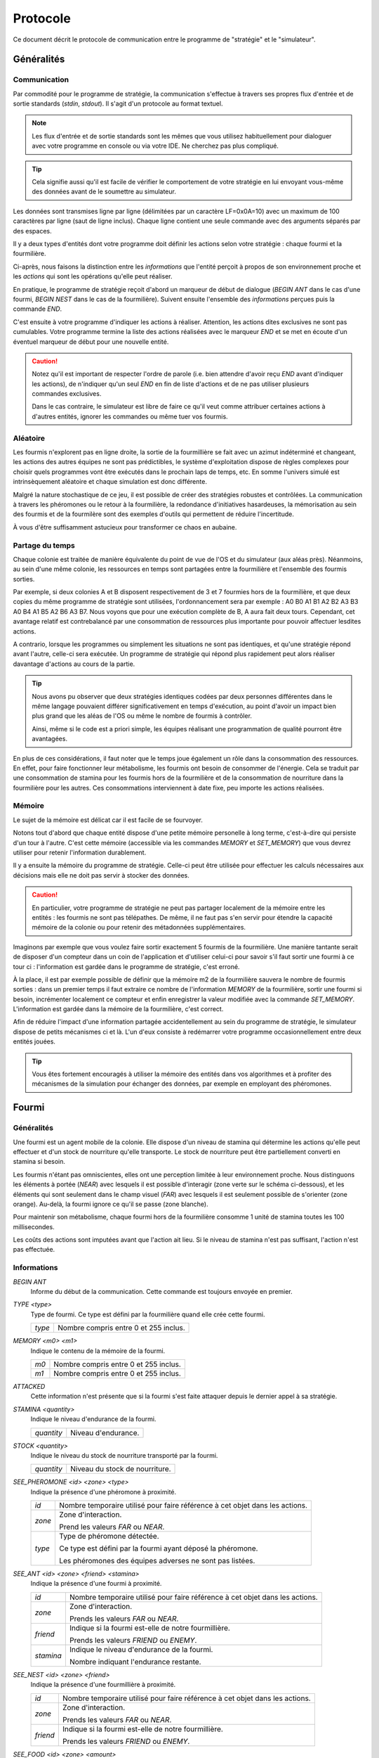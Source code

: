 =========
Protocole
=========

Ce document décrit le protocole de communication entre le programme de
"stratégie" et le "simulateur".

Généralités
===========

Communication
-------------

Par commodité pour le programme de stratégie, la communication s'effectue à
travers ses propres flux d'entrée et de sortie standards (`stdin`, `stdout`).
Il s'agit d'un protocole au format textuel.

.. NOTE::
   Les flux d'entrée et de sortie standards sont les mêmes que vous utilisez
   habituellement pour dialoguer avec votre programme en console ou via votre
   IDE. Ne cherchez pas plus compliqué.

.. TIP::
   Cela signifie aussi qu'il est facile de vérifier le comportement de votre
   stratégie en lui envoyant vous-même des données avant de le soumettre au
   simulateur.

Les données sont transmises ligne par ligne (délimitées par un caractère
LF=0x0A=10) avec un maximum de 100 caractères par ligne (saut de ligne inclus).
Chaque ligne contient une seule commande avec des arguments séparés par des
espaces.

Il y a deux types d'entités dont votre programme doit définir les actions selon
votre stratégie : chaque fourmi et la fourmilière.

Ci-après, nous faisons la distinction entre les `informations` que l'entité
perçoit à propos de son environnement proche et les `actions` qui sont les
opérations qu'elle peut réaliser.

En pratique, le programme de stratégie reçoit d'abord un marqueur de début de
dialogue (`BEGIN ANT` dans le cas d'une fourmi, `BEGIN NEST` dans le cas de la
fourmilière). Suivent ensuite l'ensemble des `informations` perçues puis la
commande `END`.

C'est ensuite à votre programme d'indiquer les actions à réaliser. Attention,
les actions dites exclusives ne sont pas cumulables. Votre programme termine la
liste des actions réalisées avec le marqueur `END` et se met en écoute d'un
éventuel marqueur de début pour une nouvelle entité.

.. IMAGE:: _static/images/diagramme_UML.png
   :align: center

.. CAUTION::
   Notez qu'il est important de respecter l'ordre de parole (i.e. bien attendre
   d'avoir reçu `END` avant d'indiquer les actions), de n'indiquer qu'un seul
   `END` en fin de liste d'actions et de ne pas utiliser plusieurs commandes
   exclusives.
  
   Dans le cas contraire, le simulateur est libre de faire ce qu'il veut comme
   attribuer certaines actions à d'autres entités, ignorer les commandes ou même
   tuer vos fourmis.

Aléatoire
---------

Les fourmis n'explorent pas en ligne droite, la sortie de la fourmillière se
fait avec un azimut indéterminé et changeant, les actions des autres équipes ne
sont pas prédictibles, le système d'exploitation dispose de règles complexes
pour choisir quels programmes vont être exécutés dans le prochain laps de temps,
etc. En somme l'univers simulé est intrinsèquement aléatoire et chaque
simulation est donc différente.

Malgré la nature stochastique de ce jeu, il est possible de créer des stratégies
robustes et contrôlées. La communication à travers les phéromones ou le retour
à la fourmilière, la redondance d'initiatives hasardeuses, la mémorisation au
sein des fourmis et de la fourmilère sont des exemples d'outils qui permettent
de réduire l'incertitude.

À vous d'être suffisamment astucieux pour transformer ce chaos en aubaine.

Partage du temps
----------------

Chaque colonie est traitée de manière équivalente du point de vue de l'OS et du
simulateur (aux aléas près). Néanmoins, au sein d'une même colonie, les
ressources en temps sont partagées entre la fourmilière et l'ensemble des
fourmis sorties.

Par exemple, si deux colonies A et B disposent respectivement de 3 et 7 fourmies
hors de la fourmilière, et que deux copies du même programme de stratégie sont
utilisées, l'ordonnancement sera par exemple : A0 B0 A1 B1 A2 B2 A3 B3 A0 B4 A1
B5 A2 B6 A3 B7. Nous voyons que pour une exécution complète de B, A aura fait
deux tours. Cependant, cet avantage relatif est contrebalancé par une
consommation de ressources plus importante pour pouvoir affectuer lesdites
actions.

A contrario, lorsque les programmes ou simplement les situations ne sont pas
identiques, et qu'une stratégie répond avant l'autre, celle-ci sera exécutée.
Un programme de stratégie qui répond plus rapidement peut alors réaliser
davantage d'actions au cours de la partie.

.. TIP::
   Nous avons pu observer que deux stratégies identiques codées par deux
   personnes différentes dans le même langage pouvaient différer
   significativement en temps d'exécution, au point d'avoir un impact bien plus
   grand que les aléas de l'OS ou même le nombre de fourmis à contrôler.

   Ainsi, même si le code est a priori simple, les équipes réalisant une
   programmation de qualité pourront être avantagées.

En plus de ces considérations, il faut noter que le temps joue également un rôle
dans la consommation des ressources. En effet, pour faire fonctionner leur
métabolisme, les fourmis ont besoin de consommer de l'énergie. Cela se traduit
par une consommation de stamina pour les fourmis hors de la fourmilière et de la
consommation de nourriture dans la fourmilière pour les autres. Ces
consommations interviennent à date fixe, peu importe les actions réalisées.

Mémoire
-------

Le sujet de la mémoire est délicat car il est facile de se fourvoyer.

Notons tout d'abord que chaque entité dispose d'une petite mémoire personelle à
long terme, c'est-à-dire qui persiste d'un tour à l'autre. C'est cette mémoire
(accessible via les commandes `MEMORY` et `SET_MEMORY`) que vous devrez utiliser
pour retenir l'information durablement.

Il y a ensuite la mémoire du programme de stratégie. Celle-ci peut être utilisée
pour effectuer les calculs nécessaires aux décisions mais elle ne doit pas
servir à stocker des données.

.. CAUTION::
  En particulier, votre programme de stratégie ne peut pas partager localement de
  la mémoire entre les entités : les fourmis ne sont pas télépathes. De même, il
  ne faut pas s'en servir pour étendre la capacité mémoire de la colonie ou pour
  retenir des métadonnées supplémentaires.

Imaginons par exemple que vous voulez faire sortir exactement 5 fourmis de la
fourmilière. Une manière tantante serait de disposer d'un compteur dans un coin
de l'application et d'utiliser celui-ci pour savoir s'il faut sortir une fourmi
à ce tour ci : l'information est gardée dans le programme de stratégie, c'est
erroné.

À la place, il est par exemple possible de définir que la mémoire m2 de la
fourmilière sauvera le nombre de fourmis sorties : dans un premier temps il faut
extraire ce nombre de l'information `MEMORY` de la fourmilière, sortir une
fourmi si besoin, incrémenter localement ce compteur et enfin enregistrer la
valeur modifiée avec la commande `SET_MEMORY`. L'information est gardée dans la
mémoire de la fourmilière, c'est correct.

Afin de réduire l'impact d'une information partagée accidentellement au sein du
programme de stratégie, le simulateur dispose de petits mécanismes ci et là.
L'un d'eux consiste à redémarrer votre programme occasionnellement entre deux
entités jouées.

.. TIP::
  Vous êtes fortement encouragés à utiliser la mémoire des entités dans vos
  algorithmes et à profiter des mécanismes de la simulation pour échanger des
  données, par exemple en employant des phéromones.

Fourmi
======

Généralités
-----------

Une fourmi est un agent mobile de la colonie. Elle dispose d'un niveau de
stamina qui détermine les actions qu'elle peut effectuer et d'un stock de
nourriture qu'elle transporte. Le stock de nourriture peut être partiellement
converti en stamina si besoin.

Les fourmis n'étant pas omniscientes, elles ont une perception limitée à leur
environnement proche. Nous distinguons les éléments à portée (`NEAR`) avec
lesquels il est possible d'interagir (zone verte sur le schéma ci-dessous), et
les éléments qui sont seulement dans le champ visuel (`FAR`) avec lesquels il
est seulement possible de s'orienter (zone orange). Au-delà, la fourmi ignore
ce qu'il se passe (zone blanche).

.. image:: _static/images/ant.png
   :align: center

Pour maintenir son métabolisme, chaque fourmi hors de la fourmilière  consomme 1
unité de stamina toutes les 100 millisecondes.

Les coûts des actions sont imputées avant que l'action ait lieu. Si le niveau de
stamina n'est pas suffisant, l'action n'est pas effectuée.

Informations
------------

`BEGIN ANT`
  Informe du début de la communication. Cette commande est toujours envoyée en
  premier.

`TYPE <type>`
  Type de fourmi. Ce type est défini par la fourmilière quand elle crée cette
  fourmi.

  ======  ======
  `type`  Nombre compris entre 0 et 255 inclus.
  ======  ======

`MEMORY <m0> <m1>`
  Indique le contenu de la mémoire de la fourmi.

  ====  ======
  `m0`  Nombre compris entre 0 et 255 inclus.
  `m1`  Nombre compris entre 0 et 255 inclus.
  ====  ======

`ATTACKED`
  Cette information n'est présente que si la fourmi s'est faite attaquer depuis
  le dernier appel à sa stratégie.

`STAMINA <quantity>`
  Indique le niveau d'endurance de la fourmi.

  ==========  ======
  `quantity`  Niveau d'endurance.
  ==========  ======

`STOCK <quantity>`
  Indique le niveau du stock de nourriture transporté par la fourmi.

  ==========  ======
  `quantity`  Niveau du stock de nourriture.
  ==========  ======

`SEE_PHEROMONE <id> <zone> <type>`
  Indique la présence d'une phéromone à proximité.

  ======  ======
  `id`    Nombre temporaire utilisé pour faire référence à cet objet dans les
          actions.
  ------  ------
  `zone`  Zone d'interaction.

          Prend les valeurs `FAR` ou `NEAR`.
  ------  ------
  `type`  Type de phéromone détectée.

          Ce type est défini par la fourmi ayant déposé la phéromone.

          Les phéromones des équipes adverses ne sont pas listées.
  ======  ======

`SEE_ANT <id> <zone> <friend> <stamina>`
  Indique la présence d'une fourmi à proximité.

  =========  ======
  `id`       Nombre temporaire utilisé pour faire référence à cet objet dans les
             actions.
  ---------  ------
  `zone`     Zone d'interaction.

             Prends les valeurs `FAR` ou `NEAR`.
  ---------  ------
  `friend`   Indique si la fourmi est-elle de notre fourmillière.

             Prends les valeurs `FRIEND` ou `ENEMY`.
  ---------  ------
  `stamina`  Indique le niveau d'endurance de la fourmi.

             Nombre indiquant l'endurance restante.
  =========  ======

`SEE_NEST <id> <zone> <friend>`
  Indique la présence d'une fourmillière à proximité.

  ========  ======
  `id`      Nombre temporaire utilisé pour faire référence à cet objet dans les
            actions.
  --------  ------
  `zone`    Zone d'interaction.

            Prends les valeurs `FAR` ou `NEAR`.
  --------  ------
  `friend`  Indique si la fourmi est-elle de notre fourmillière.

            Prends les valeurs `FRIEND` ou `ENEMY`.
  ========  ======

`SEE_FOOD <id> <zone> <amount>`
  Indique la présence d'une fourmillière à proximité.

  ========  ======
  `id`      Nombre temporaire utilisé pour faire référence à cet objet dans les
            actions.
  --------  ------
  `zone`    Zone d'interaction.

            Prends les valeurs `FAR` ou `NEAR`.
  --------  ------
  `amount`  Indique le niveau de nourriture.

            Nombre indiquant la quantité disponible restante.
  ========  ======

Actions
-------

`EXPLORE`
  Explore le terrain.

  La fourmi n'explore pas en ligne droite.

  Cette action est exclusive et coûte 1 unité de stamina.

`TURN <angle>`
  Tourne sur soi-même.

  Cette action est exclusive et coûte 1 unité de stamina.

  =======  ======
  `angle`  Angle relatif en degrés (-180 à 180)
  =======  ======

`MOVE_TO <id>`
  Se dirige vers un objet visible.

  Cette action est exclusive et coûte 2 unités de stamina.

  ====  ======
  `id`  Identifiant de l'objet indiqué par `SEE_PHEROMONE`, `SEE_FOOD`,
        `SEE_ANT` ou `SEE_NEST`
  ====  ======

`PUT_PHEROMONE <type>`
  Dépose une nouvelle phéromone.

  Cette action est exclusive et coûte 3 unités de stamina.

  ======  ======
  `type`  Type de phéromone (0 à 255)
  ======  ======

`CHANGE_PHEROMONE <id> <type>`
  Modifie le type d'une phéromone existante.

  La phéromone doit être dans le champ d'action (`NEAR`). Elle n'est pas
  rechargée à cette occasion.

  Cette action est exclusive et coûte 2 unités de stamina.

  ======  ======
  `id`    Identifiant de l'objet indiqué par `SEE_PHEROMONE`
  `type`  Type de phéromone (0 à 255)
  ======  ======

`RECHARGE_PHEROMONE <id>`
  Recharge une phéromone existante.

  La phéromone doit être dans le champ d'action (`NEAR`).

  Cette action est exclusive et coûte 1 unité de stamina.

  ======  ======
  `id`    Identifiant de l'objet indiqué par `SEE_PHEROMONE`
  ======  ======

`COLLECT <id> <quantity>`
  Collecte de la nourriture.

  La source de nourriture doit être dans le champ d'action (`NEAR`). La quantité
  effectivement collectée est le minimum entre :

  - la quantité demandée,
  - la quantité restante dans la source de nourriture,
  - ce que peut encore collecter la fourmi.

  N'oubliez pas que certaines sources de nourriture peuvent se tarir si la
  totalité de leurs ressources est consommée.

  Cette action est exclusive et coûte 4 unités de stamina.

  ==========  ======
  `id`        Identifiant de l'objet indiqué par `SEE_FOOD`
  `quantity`  Quantité à prendre (limité par la capacité restante)
  ==========  ======

`DO_TROPHALLAXIS <id> <quantity>`
  Effectue une trophalaxie avec une autre fourmi.

  La fourmi avec qui l'échange est fait doit être dans le champ d'action
  (`NEAR`). La fourmi effectuant l'action perd du stock de nourriture, la fourmi
  qui reçoit l'action en gagne. Si l'échange contient plus de quantité que la
  fourmi ne peut en recevoir, l'excédant est perdu.

  Cette action est exclusive et coûte `quantity` unités de stamina.

  ==========  ======
  `id`        Identifiant de l'objet indiqué par `SEE_ANT`
  `quantity`  Quantité à donner
  ==========  ======

`EAT <quantity>`
  Mange.

  Cette action est exclusive et coûte `quantity` unités de nourriture. Elle
  recharge de 10 × `quantity` unités de stamina dans la limite des capacités de
  la fourmi.

  ==========  ======
  `quantity`  Quantité de nourriture consommée.
  ==========  ======

`NEST <id>`
  Rentre dans la fourmillière.

  La fourmilière doit être dans le champ d'action (`NEAR`) et être de la même
  équipe que la fourmi. La mémoire et le stock de nourriture sont transférés à
  la fourmilière.

  Cette action est exclusive et coûte 2 unités de stamina.

  ====  ======
  `id`  Identifiant de l'objet indiqué par `SEE_NEST`
  ====  ======

`ATTACK <id>`
  Attaque une autre fourmi.

  La fourmi attaquée doit être dans le champ d'action (`NEAR`).

  Cette action est exclusive, coûte 2 unités de stamina et retire 3 unités de
  stamina à la fourmi attaquée.

  ======  ======
  `id`    Identifiant de l'objet indiqué par `SEE_ANT`
  ======  ======

`SUICIDE`
  Suicide la fourmi

  Cette action n'est pas exclusive et coûte 0 unité de stamina.

`SET_MEMORY <m0> <m1>`
  Modifie la mémoire de la fourmi.

  Cette action n'est pas exclusive et coûte 0 unité de stamina.

  ====  ======
  `m0`  Nombre compris entre 0 et 255 inclus.
  `m1`  Nombre compris entre 0 et 255 inclus.
  ====  ======

Fourmilière
============

Généralités
-----------

La fourmilière abrite le stock de ressources de la colonie ainsi qu'une partie
de sa population. Le stock et la population de la fourmilière ne sont pas
limités.

Cependant, la population vivant dans la fourmilière consomme ses ressources. Par
conséquent, le stock de ressources baisse proportionnellement à la population
selon le calcul suivant : 1 point de stock toutes les 100ms et par palier de 100
fourmis. Voici un exemple:

============== ================================================================
Population     Coût en ressources
============== ================================================================
85 fourmis     1 point de stock / 100ms
-------------- ----------------------------------------------------------------
512 fourmis    6 points de stock / 100ms                                       
============== ================================================================

Lorsque la population ou le stock de la fourmilière tombe à 0, cette dernière
n'est pas détruite. Elle reste (désertée) sur le terrain et peut toutefois être
recolonisée uniquement par sa propre équipe.

Informations
------------

`BEGIN NEST`
  Informe du début de la communication. Cette commande est toujours envoyée en
  premier.

`STOCK <quantity>`
  Indique le niveau du stock de nourritude dans la fourmilière.

  ==========  ======
  `quantity`  Niveau du stock de nourriture.
  ==========  ======

`MEMORY <m0> <m1> ... <m19>`
  Indique le contenu de la mémoire de la fourmilière (20 éléments).

  =====  ======
  `m0`   Nombre compris entre 0 et 255 inclus.
  `m1`   Nombre compris entre 0 et 255 inclus.
  ...    ...
  `m19`  Nombre compris entre 0 et 255 inclus.
  =====  ======

`ANT_COUNT <type> <quantity>`
  Indique le nombre de fourmis dans la fourmilière.

  Il y a une ligne d'information par type de fourmi présente.

  ==========  ======
  `type`      Type de fourmis.
  `quantity`  Quantité de fourmis de ce type.
  ==========  ======

`ANT_IN <type> <m0> <m1>`
  Liste les fourmis rentrées à la fourmilière depuis le dernier appel à la
  stratégie.

  Il y a une ligne d'information par fourmi rentrée.

  ==========  ======
  `type`      Type de fourmi.
  `m0`        Mémoire de la fourmi
  `m1`        Mémoire de la fourmi
  ==========  ======

Actions
-------

`ANT_NEW <type>`
  Crée une nouvelle fourmi dans la fourmilière.

  Cette action est exclusive et coûte 5 unités de nourriture.

  ==========  ======
  `type`      Type de fourmi.
  ==========  ======

`ANT_OUT <type> <m0> <m1>`
  Sort une fourmi de la fourmilière.

  Cette fourmi doit exister dans la fourmilière. Elle sort avec le maximum de
  stamina.

  Cette action est exclusive et coûte 1 unité de nourriture.

  ==========  ======
  `type`      Type de fourmi.
  `m0`        Mémoire initiale de la fourmi
  `m1`        Mémoire initiale de la fourmi
  ==========  ======

`SET_MEMORY <m0> <m1> ... <m19>`
  Modifie la mémoire de la fourmilière.

  Cette action n'est pas exclusive et coûte 0 unité de nourriture.

  =====  ======
  `m0`   Nombre compris entre 0 et 255 inclus.
  `m1`   Nombre compris entre 0 et 255 inclus.
  ...    ...
  `m19`  Nombre compris entre 0 et 255 inclus.
  =====  ======
